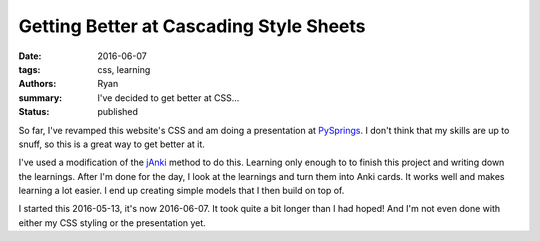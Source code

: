 Getting Better at Cascading Style Sheets
########################################
:date: 2016-06-07
:tags: css, learning
:authors: Ryan
:summary: I've decided to get better at CSS...
:status: published

So far, I've revamped this website's CSS and am doing a presentation at PySprings_.
I don't think that my skills are up to snuff, so this is a great way to get better at it.

I've used a modification of the jAnki_ method to do this.
Learning only enough to to finish this project and writing down the learnings.
After I'm done for the day, I look at the learnings and turn them into Anki cards.
It works well and makes learning a lot easier.
I end up creating simple models that I then build on top of.

I started this 2016-05-13, it's now 2016-06-07.
It took quite a bit longer than I had hoped!
And I'm not even done with either my CSS styling or the presentation yet.

.. _PySprings: http://pysprings.org
.. _jAnki: http://www.jackkinsella.ie/2011/12/05/janki-method.html
